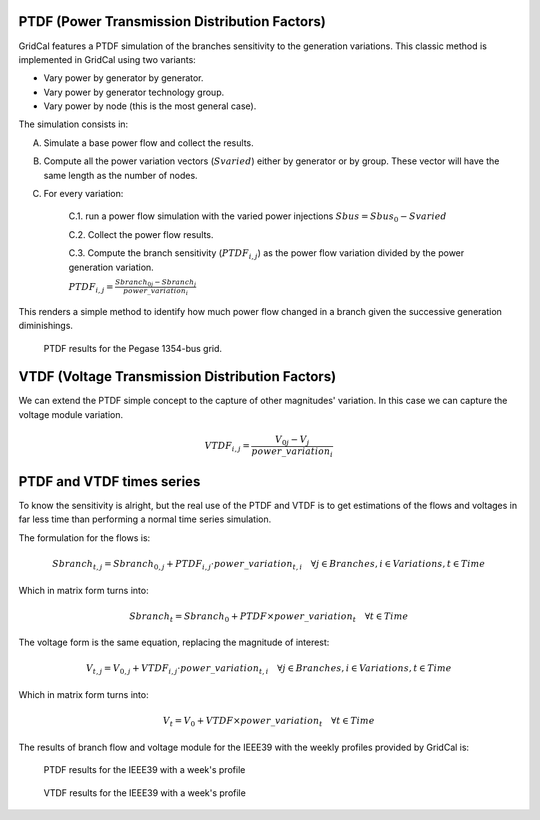 

PTDF (Power Transmission Distribution Factors)
^^^^^^^^^^^^^^^^^^^^^^^^^^^^^^^^^^^^^^^^^^^^^^^

GridCal features a PTDF simulation of the branches sensitivity to the generation variations.
This classic method is implemented in GridCal using two variants:

- Vary power by generator by generator.
- Vary power by generator technology group.
- Vary power by node (this is the most general case).

The simulation consists in:

A. Simulate a base power flow and collect the results.

B. Compute all the power variation vectors (:math:`Svaried`) either by generator or by group.
   These vector will have the same length as the number of nodes.

C. For every variation:

    C.1. run a power flow simulation with the varied power injections :math:`Sbus = Sbus_0 - Svaried`

    C.2. Collect the power flow results.

    C.3. Compute the branch sensitivity (:math:`PTDF_{i,j}`) as the power flow variation divided by the power generation variation.

    :math:`PTDF_{i,j} = \frac{Sbranch_{0j} - Sbranch_j}{power\_variation_i}`


This renders a simple method to identify how much power flow changed in a branch given the successive
generation diminishings.

.. figure:: ../figures/ptdf_result.png
    :alt: PTDF results

    PTDF results for the Pegase 1354-bus grid.

VTDF (Voltage Transmission Distribution Factors)
^^^^^^^^^^^^^^^^^^^^^^^^^^^^^^^^^^^^^^^^^^^^^^^^^^^^^^^^

We can extend the PTDF simple concept to the capture of other magnitudes' variation.
In this case we can capture the voltage module variation.

.. math::

    VTDF_{i,j} = \frac{V_{0j} - V_j}{power\_variation_i}


PTDF and VTDF times series
^^^^^^^^^^^^^^^^^^^^^^^^^^^^^^^^^^^^^^^^^^^^^^^

To know the sensitivity is alright, but the real use of the PTDF and VTDF is to get estimations of the flows
and voltages in far less time than performing a normal time series simulation.

The formulation for the flows is:

.. math::

    Sbranch_{t,j} = Sbranch_{0, j} + PTDF_{i, j} \cdot power\_variation_{t,i}  \quad \forall j \in Branches, i \in Variations, t \in Time


Which in matrix form turns into:

.. math::

    Sbranch_t = Sbranch_{0} + PTDF \times power\_variation_t  \quad \forall  t \in Time





The voltage form is the same equation, replacing the magnitude of interest:

.. math::

    V_{t,j} = V_{0, j} + VTDF_{i, j} \cdot power\_variation_{t,i}  \quad \forall j \in Branches, i \in Variations, t \in Time


Which in matrix form turns into:

.. math::

    V_t = V_{0} + VTDF \times power\_variation_t  \quad \forall  t \in Time


The results of branch flow and voltage module for the IEEE39 with the weekly profiles
provided by GridCal is:

.. figure:: ../figures/ptdf_ts.png

    PTDF results for the IEEE39 with a week's profile

.. figure:: ../figures/vtdf.png

    VTDF results for the IEEE39 with a week's profile